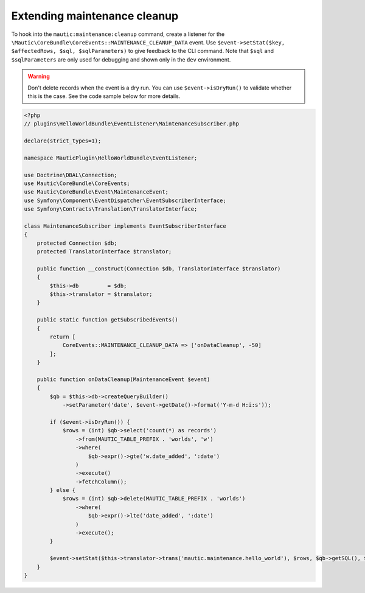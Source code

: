 Extending maintenance cleanup
#############################

To hook into the ``mautic:maintenance:cleanup`` command, create a listener for the ``\Mautic\CoreBundle\CoreEvents::MAINTENANCE_CLEANUP_DATA`` event.
Use ``$event->setStat($key, $affectedRows, $sql, $sqlParameters)`` to give feedback to the CLI command.
Note that ``$sql`` and ``$sqlParameters`` are only used for debugging and shown only in the ``dev`` environment.

.. warning:: Don't delete records when the event is a dry run. You can use ``$event->isDryRun()`` to validate whether this is the case. See the code sample below for more details.

.. code-block:: php

    <?php
    // plugins\HelloWorldBundle\EventListener\MaintenanceSubscriber.php

    declare(strict_types=1);

    namespace MauticPlugin\HelloWorldBundle\EventListener;

    use Doctrine\DBAL\Connection;
    use Mautic\CoreBundle\CoreEvents;
    use Mautic\CoreBundle\Event\MaintenanceEvent;
    use Symfony\Component\EventDispatcher\EventSubscriberInterface;
    use Symfony\Contracts\Translation\TranslatorInterface;

    class MaintenanceSubscriber implements EventSubscriberInterface
    {
        protected Connection $db;
        protected TranslatorInterface $translator;

        public function __construct(Connection $db, TranslatorInterface $translator)
        {
            $this->db         = $db;
            $this->translator = $translator;
        }

        public static function getSubscribedEvents()
        {
            return [
                CoreEvents::MAINTENANCE_CLEANUP_DATA => ['onDataCleanup', -50]
            ];
        }

        public function onDataCleanup(MaintenanceEvent $event)
        {
            $qb = $this->db->createQueryBuilder()
                ->setParameter('date', $event->getDate()->format('Y-m-d H:i:s'));

            if ($event->isDryRun()) {
                $rows = (int) $qb->select('count(*) as records')
                    ->from(MAUTIC_TABLE_PREFIX . 'worlds', 'w')
                    ->where(
                        $qb->expr()->gte('w.date_added', ':date')
                    )
                    ->execute()
                    ->fetchColumn();
            } else {
                $rows = (int) $qb->delete(MAUTIC_TABLE_PREFIX . 'worlds')
                    ->where(
                        $qb->expr()->lte('date_added', ':date')
                    )
                    ->execute();
            }

            $event->setStat($this->translator->trans('mautic.maintenance.hello_world'), $rows, $qb->getSQL(), $qb->getParameters());
        }
    }
